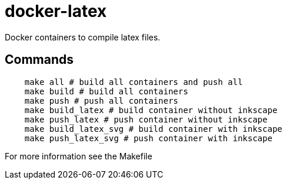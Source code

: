 = docker-latex

Docker containers to compile latex files.

== Commands
[source,sh]
----
    make all # build all containers and push all
    make build # build all containers
    make push # push all containers
    make build_latex # build container without inkscape
    make push_latex # push container without inkscape
    make build_latex_svg # build container with inkscape
    make push_latex_svg # push container with inkscape
----

For more information see the Makefile